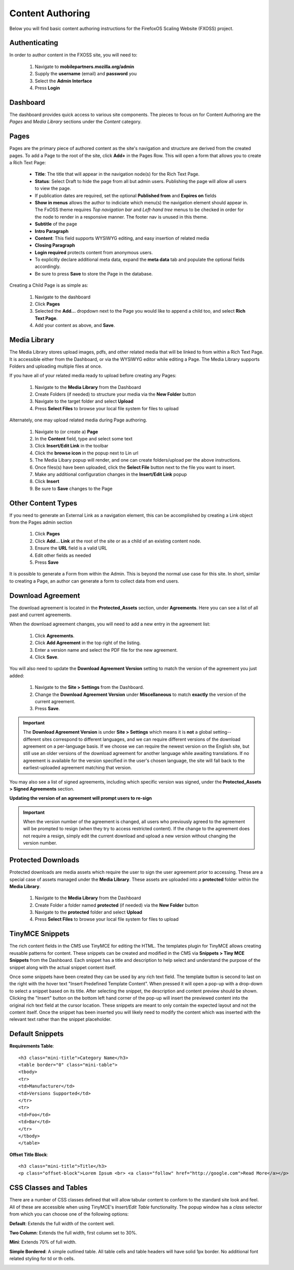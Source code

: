 .. This Source Code Form is subject to the terms of the Mozilla Public
.. License, v. 2.0. If a copy of the MPL was not distributed with this
.. file, You can obtain one at http://mozilla.org/MPL/2.0/.

.. _authoring-content:


Content Authoring
=================

Below you will find basic content authoring instructions for the FirefoxOS
Scaling Website (FXOSS) project.


Authenticating
------------------------

In order to author content in the FXOSS site, you will need to:

  1. Navigate to **mobilepartners.mozilla.org/admin**
  2. Supply the **username** (email) and **password** you
  3. Select the **Admin Interface**
  4. Press **Login**

Dashboard
------------------------

The dashboard provides quick access to various site components. The pieces to
focus on for Content Authoring are the *Pages* and *Media Library* sections under
the *Content* category.

Pages
------------------------

Pages are the primary piece of authored content as the site's navigation and
structure are derived from the created pages.  To add a Page to the root of the
site, click **Add+** in the Pages Row.  This will open a form that allows you to
create a Rich Text Page:

  * **Title**: The title that will appear in the navigation node(s) for the
    Rich Text Page.
  * **Status**: Select Draft to hide the page from all but admin users. Publishing
    the page will allow all users to view the page.
  * If publication dates are required, set the optional **Published from** and **Expires
    on** fields
  * **Show in menus** allows the author to indiciate which menu(s) the navigation
    element should appear in. The FxOSS theme requires *Top navigation
    bar* and *Left-hand tree* menus to be checked in order for the node to render
    in a responsive manner. The footer nav is unused in this theme.
  * **Subtitle** of the page
  * **Intro Paragraph**
  * **Content**: This field supports WYSIWYG editing, and easy insertion of related
    media
  * **Closing Paragraph**
  * **Login required** protects content from anonymous users.
  * To explicitly declare additional meta data, expand the **meta data** tab
    and populate the optional fields accordingly.
  * Be sure to press **Save** to store the Page in the database.

Creating a Child Page is as simple as:

  1. Navigate to the dashboard
  2. Click **Pages**
  3. Selected the **Add...** dropdown next to the Page you would like to append a
     child too, and select **Rich Text Page**.
  4. Add your content as above, and **Save**.

Media Library
-------------------------

The Media Library stores upload images, pdfs, and other related media that will
be linked to from within a Rich Text Page.  It is accessible either from the
Dashboard, or via the WYSIWYG editor while editing a Page. The Media Library
supports Folders and uploading multiple files at once.

If you have all of your related media ready to upload before creating any Pages:

  1. Navigate to the **Media Library** from the Dashboard
  2. Create Folders (if needed) to structure your media via the **New Folder**
     button
  3. Navigate to the target folder and select **Upload**
  4. Press **Select Files** to browse your local file system for files to upload

Alternately, one may upload related media during Page authoring.

  1. Navigate to (or create a) **Page**
  2. In the **Content** field, type and select some text
  3. Click **Insert/Edit Link** in the toolbar
  4. Click the **browse icon** in the popup next to Lin url
  5. The Media Libary popup will render, and one can create folders/upload per
     the above instructions.
  6. Once files(s) have been uploaded, click the **Select File** button next to
     the file you want to insert.
  7. Make any additional configuration changes in the **Insert/Edit Link** popup
  8. Click **Insert**
  9. Be sure to **Save** changes to the Page

Other Content Types
------------------------------

If you need to generate an External Link as a navigation element, this can be
accomplished by creating a Link object from the Pages admin section

  1. Click **Pages**
  2. Click **Add... Link** at the root of the site or as a child of an existing
     content node.
  3. Ensure the **URL** field is a valid URL
  4. Edit other fields as needed
  5. Press **Save**

It is possible to generate a Form from within the Admin. This is beyond the
normal use case for this site. In short, similar to creating a Page, an author
can generate a form to collect data from end users.

Download Agreement
-------------------------
The download agreement is located in the **Protected_Assets** section, under
**Agreements**. Here you can see a list of all past and current agreements.

When the download agreement changes, you will need to add a new entry in the
agreement list:

  1. Click **Agreements**.
  2. Click **Add Agreement** in the top right of the listing.
  3. Enter a version name and select the PDF file for the new agreement.
  4. Click **Save**.

You will also need to update the **Download Agreement Version** setting to
match the version of the agreement you just added:

  1. Navigate to the **Site > Settings** from the Dashboard.
  2. Change the **Download Agreement Version** under **Miscellaneous** to match
     **exactly** the version of the current agreement.
  3. Press **Save**.

.. Important::
    The **Download Agreement Version** is under **Site > Settings** which
    means it is **not** a global setting-- different sites correspond to
    different languages, and we can require different versions of the download
    agreement on a per-language basis. If we choose we can require the
    newest version on the English site, but still use an older versions of the
    download agreement for another language while awaiting translations. If no
    agreement is available for the version specified in the user's chosen
    language, the site will fall back to the earliest-uploaded agreement
    matching that version.
    
You may also see a list of signed agreements, including which specific version
was signed, under the **Protected_Assets > Signed Agreements** section.

**Updating the version of an agreement will prompt users to re-sign**


.. Important::
    When the version number of the agreement is changed, all users who
    previously agreed to the agreement will be prompted to resign (when
    they try to access restricted content). If the change to the agreement
    does not require a resign, simply edit the current download and
    upload a new version without changing the version number.


Protected Downloads
-------------------------

Protected downloads are media assets which require the user to sign the user agreement prior
to accessing. These are a special case of assets managed under the **Media Library**. These
assets are uploaded into a **protected** folder within the **Media Library**.

  1. Navigate to the **Media Library** from the Dashboard
  2. Create Folder a folder named  **protected** (if needed) via the **New Folder** button
  3. Navigate to the **protected** folder and select **Upload**
  4. Press **Select Files** to browse your local file system for files to upload

TinyMCE Snippets
-------------------------

The rich content fields in the CMS use TinyMCE for editing the HTML. The templates plugin
for TinyMCE allows creating reusable patterns for content. These snippets can be created
and modified in the CMS via **Snippets > Tiny MCE Snippets** from the Dashboard. Each
snippet has a title and description to help select and understand the purpose of the snippet
along with the actual snippet content itself.

Once some snippets have been created they can be used by any rich text field. The template
button is second to last on the right with the hover text "Insert Predefined Template Content".
When pressed it will open a pop-up with a drop-down to select a snippet based on its title.
After selecting the snippet, the description and content preview should be shown. Clicking
the "Insert" button on the bottom left hand corner of the pop-up will insert the previewed
content into the original rich text field at the cursor location. These snippets are meant
to only contain the expected layout and not the content itself. Once the snippet has been
inserted you will likely need to modify the content which was inserted with the relevant
text rather than the snippet placeholder.

Default Snippets
-------------------------

**Requirements Table**::

    <h3 class="mini-title">Category Name</h3>
    <table border="0" class="mini-table">
    <tbody>
    <tr>
    <td>Manufacturer</td>
    <td>Versions Supported</td>
    </tr>
    <tr>
    <td>Foo</td>
    <td>Bar</td>
    </tr>
    </tbody>
    </table>

.. image:: images/requirements-table.png

**Offset Title Block**::

  <h3 class="mini-title">Title</h3>
  <p class="offset-block">Lorem Ipsum <br> <a class="follow" href="http://google.com">Read More</a></p>

.. image:: images/offset-title-block.png



CSS Classes and Tables
---------------------------

There are a number of CSS classes defined that will allow tabular content to conform
to the standard site look and feel. All of these are accessible when using
TinyMCE's *Insert/Edit Table* functionality. The popup window has a *class* selector from which
you can choose one of the following options:


**Default**: Extends the full width of the content well.

.. image:: images/table-default.png

**Two Column**: Extends the full width, first column set to 30%.

.. image:: images/table-two-column.png

**Mini**: Extends 70% of full width.

.. image:: images/table-mini.png

**Simple Bordered**: A simple outlined table. All table cells and table headers will
have solid 1px border. No additional font related styling for td or th cells.

.. image:: images/table-simple.png
